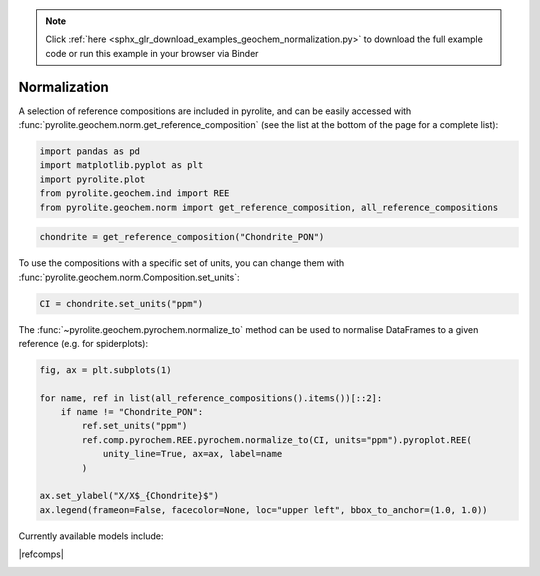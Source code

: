 .. note::
    :class: sphx-glr-download-link-note

    Click :ref:`here <sphx_glr_download_examples_geochem_normalization.py>` to download the full example code or run this example in your browser via Binder
.. rst-class:: sphx-glr-example-title

.. _sphx_glr_examples_geochem_normalization.py:


Normalization
==============

A selection of reference compositions are included in pyrolite, and can be easily
accessed with :func:`pyrolite.geochem.norm.get_reference_composition` (see the list
at the bottom of the page for a complete list):


.. code-block:: default

    import pandas as pd
    import matplotlib.pyplot as plt
    import pyrolite.plot
    from pyrolite.geochem.ind import REE
    from pyrolite.geochem.norm import get_reference_composition, all_reference_compositions









.. code-block:: default

    chondrite = get_reference_composition("Chondrite_PON")







To use the compositions with a specific set of units, you can change them with
:func:`pyrolite.geochem.norm.Composition.set_units`:



.. code-block:: default

    CI = chondrite.set_units("ppm")







The :func:`~pyrolite.geochem.pyrochem.normalize_to` method can be used to
normalise DataFrames to a given reference (e.g. for spiderplots):



.. code-block:: default

    fig, ax = plt.subplots(1)

    for name, ref in list(all_reference_compositions().items())[::2]:
        if name != "Chondrite_PON":
            ref.set_units("ppm")
            ref.comp.pyrochem.REE.pyrochem.normalize_to(CI, units="ppm").pyroplot.REE(
                unity_line=True, ax=ax, label=name
            )

    ax.set_ylabel("X/X$_{Chondrite}$")
    ax.legend(frameon=False, facecolor=None, loc="upper left", bbox_to_anchor=(1.0, 1.0))




.. rst-class:: sphx-glr-script-out

 Out:

 .. code-block:: none

    C:\ProgramData\Anaconda3_64\lib\site-packages\matplotlib\pyplot.py:514: RuntimeWarning: More than 20 figures have been opened. Figures created through the pyplot interface (`matplotlib.pyplot.figure`) are retained until explicitly closed and may consume too much memory. (To control this warning, see the rcParam `figure.max_open_warning`).
      max_open_warning, RuntimeWarning)
    C:\ProgramData\Anaconda3_64\lib\site-packages\pandas\core\indexing.py:1494: FutureWarning: 
    Passing list-likes to .loc or [] with any missing label will raise
    KeyError in the future, you can use .reindex() as an alternative.

    See the documentation here:
    https://pandas.pydata.org/pandas-docs/stable/indexing.html#deprecate-loc-reindex-listlike
      return self._getitem_tuple(key)

    <matplotlib.legend.Legend object at 0x000001C509A23DA0>



.. seealso::

  Examples:
    `Pandas Lambda Ln(REE) Function <../lambdas/pandaslambdas.html>`__,
    `Lambdas for Dimensional Reduction <../lambdas/lambdadimreduction.html>`__,
    `REE Radii Plot <../plotting/REE_radii_plot.html>`__

Currently available models include:

|refcomps|


.. rst-class:: sphx-glr-timing

   **Total running time of the script:** ( 0 minutes  2.637 seconds)


.. _sphx_glr_download_examples_geochem_normalization.py:


.. only :: html

 .. container:: sphx-glr-footer
    :class: sphx-glr-footer-example


  .. container:: binder-badge

    .. image:: https://mybinder.org/badge_logo.svg
      :target: https://mybinder.org/v2/gh/morganjwilliams/pyrolite/develop?filepath=docs/source/examples/geochem/normalization.ipynb
      :width: 150 px


  .. container:: sphx-glr-download

     :download:`Download Python source code: normalization.py <normalization.py>`



  .. container:: sphx-glr-download

     :download:`Download Jupyter notebook: normalization.ipynb <normalization.ipynb>`


.. only:: html

 .. rst-class:: sphx-glr-signature

    `Gallery generated by Sphinx-Gallery <https://sphinx-gallery.github.io>`_
